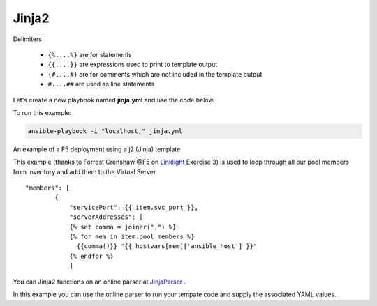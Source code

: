 Jinja2
======




Delimiters

  *  ``{%....%}`` are for statements
  *  ``{{....}}`` are expressions used to print to template output
  *  ``{#....#}`` are for comments which are not included in the template output
  *  ``#....##`` are used as line statements

Let's create a new playbook named **jinja.yml** and use the code below.

.. code-block:: yaml
   :caption: jinja.yml 

   ---
   - hosts: all
     gather_facts: False
     connection: local 

     vars:
       var1: itema,itemb,itemc,itemd

     tasks:

     - name: Set Fact from vars (build a list)
       set_fact:
         jinja: "{{ var1.split(',') }}"

     - name: Echo jinja List 
       debug:
         var: jinja 

     - name: Echo jinja loop 
       debug:
         msg: "{% set comma=joiner(',') %} {% for item in jinja %} {{comma()}} {{ item }} {% endfor %}"

To run this example:

.. code-block:: bash

   ansible-playbook -i "localhost," jinja.yml 

An example of a F5 deployment using a j2 (Jinja) template

.. code-block:: yaml 
   :caption: Example Ansible task
   :linenos:

   - name: Push Declaration
     uri:
       url: "https://{{ hostvar[groups['adc'][0]]['ansible_host']/mgmt/shared/appsvcs/declare"
       method: POST
       body: "{{ lookup('template', 'exampleFile.j2', split_lines=False) }}"
       body_format: json
       headers:
         Content-type: application/json
         X-F5-Auth-Token: "{{ Auth.tok.json.token.token }}"
       status_code: 200
       timeout: 300
       validate_certs: no
     delegate_to: localhost



This example (thanks to Forrest Crenshaw @F5 on `Linklight <https://ansible.github.io/workshops/exercises/ansible_f5/>`_ Exercise 3) is used to loop through all our pool members from inventory and add them to the Virtual Server

::

    "members": [
            {
                "servicePort": {{ item.svc_port }},
                "serverAddresses": [
                {% set comma = joiner(",") %}
                {% for mem in item.pool_members %}
                  {{comma()}} "{{ hostvars[mem]['ansible_host'] }}"
                {% endfor %}
                ]

You can Jinja2 functions on an online parser at `JinjaParser <http://jinja.quantprogramming.com/>`_ .

In this example you can use the online parser to run your tempate code and supply the associated YAML values.

.. code-block:: json
   :caption: Jinja Template

    {
      "allowed-ip": [
        {% set comma = joiner(",") %}
        {% for acl in acls %}{{ comma() }}
          {
            "name": "{{ acl.acl_name }}",
            "config": {
                "ipv4": {
                    "address": "{{ acl.acl_ip }}",
                    "prefix-length": "{{ acl.acl_prefixLength }}",
                    "port": {{ acl.acl_port }}
                }
            }
          }{% endfor %}
      ]
    }

.. code-block:: yaml
   :caption: Values(YAML)

   acls:
     - acl_name: test
       acl_ip: 10.1.10.11
       acl_prefixLength: 24
       acl_port: 22
     - acl_name: test
       acl_ip: 10.1.10.12
       acl_prefixLength: 24
       acl_port: 22
